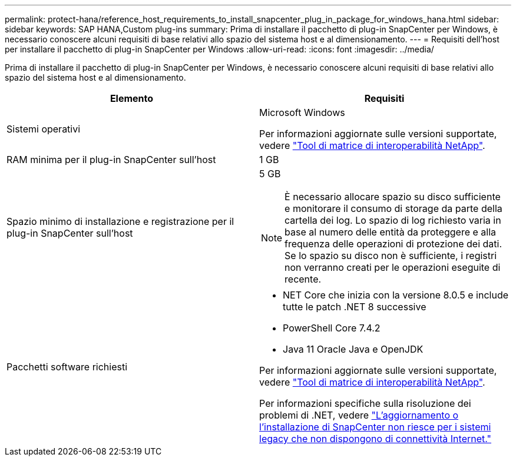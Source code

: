 ---
permalink: protect-hana/reference_host_requirements_to_install_snapcenter_plug_in_package_for_windows_hana.html 
sidebar: sidebar 
keywords: SAP HANA,Custom plug-ins 
summary: Prima di installare il pacchetto di plug-in SnapCenter per Windows, è necessario conoscere alcuni requisiti di base relativi allo spazio del sistema host e al dimensionamento. 
---
= Requisiti dell'host per installare il pacchetto di plug-in SnapCenter per Windows
:allow-uri-read: 
:icons: font
:imagesdir: ../media/


[role="lead"]
Prima di installare il pacchetto di plug-in SnapCenter per Windows, è necessario conoscere alcuni requisiti di base relativi allo spazio del sistema host e al dimensionamento.

|===
| Elemento | Requisiti 


 a| 
Sistemi operativi
 a| 
Microsoft Windows

Per informazioni aggiornate sulle versioni supportate, vedere https://imt.netapp.com/matrix/imt.jsp?components=121074;&solution=1257&isHWU&src=IMT["Tool di matrice di interoperabilità NetApp"^].



 a| 
RAM minima per il plug-in SnapCenter sull'host
 a| 
1 GB



 a| 
Spazio minimo di installazione e registrazione per il plug-in SnapCenter sull'host
 a| 
5 GB


NOTE: È necessario allocare spazio su disco sufficiente e monitorare il consumo di storage da parte della cartella dei log. Lo spazio di log richiesto varia in base al numero delle entità da proteggere e alla frequenza delle operazioni di protezione dei dati. Se lo spazio su disco non è sufficiente, i registri non verranno creati per le operazioni eseguite di recente.



 a| 
Pacchetti software richiesti
 a| 
* NET Core che inizia con la versione 8.0.5 e include tutte le patch .NET 8 successive
* PowerShell Core 7.4.2
* Java 11 Oracle Java e OpenJDK


Per informazioni aggiornate sulle versioni supportate, vedere https://imt.netapp.com/matrix/imt.jsp?components=121074;&solution=1257&isHWU&src=IMT["Tool di matrice di interoperabilità NetApp"^].

Per informazioni specifiche sulla risoluzione dei problemi di .NET, vedere https://kb.netapp.com/mgmt/SnapCenter/SnapCenter_upgrade_or_install_fails_with_This_KB_is_not_related_to_the_OS["L'aggiornamento o l'installazione di SnapCenter non riesce per i sistemi legacy che non dispongono di connettività Internet."]

|===